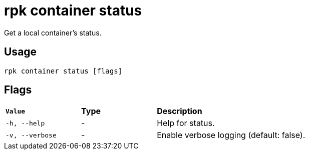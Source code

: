 = rpk container status
:rpk_version: v23.1.6 (rev cc47e1ad1)

Get a local container's status.

== Usage

[,bash]
----
rpk container status [flags]
----

== Flags


[cols="1m,1a,2a"]
|===
|*Value* |*Type* |*Description*
|-h, --help |- |Help for status.
|-v, --verbose |- |Enable verbose logging (default: false).
|===

